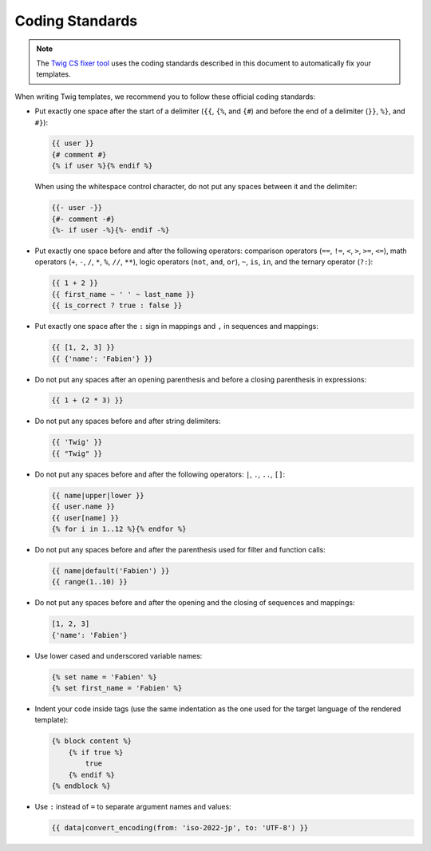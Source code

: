 Coding Standards
================

.. note::

    The `Twig CS fixer tool <https://github.com/VincentLanglet/Twig-CS-Fixer>`_
    uses the coding standards described in this document to automatically fix
    your templates.

When writing Twig templates, we recommend you to follow these official coding
standards:

* Put exactly one space after the start of a delimiter (``{{``, ``{%``,
  and ``{#``) and before the end of a delimiter (``}}``, ``%}``, and ``#}``):

  .. code-block:: twig

    {{ user }}
    {# comment #}
    {% if user %}{% endif %}

  When using the whitespace control character, do not put any spaces between
  it and the delimiter:

  .. code-block:: twig

    {{- user -}}
    {#- comment -#}
    {%- if user -%}{%- endif -%}

* Put exactly one space before and after the following operators:
  comparison operators (``==``, ``!=``, ``<``, ``>``, ``>=``, ``<=``), math
  operators (``+``, ``-``, ``/``, ``*``, ``%``, ``//``, ``**``), logic
  operators (``not``, ``and``, ``or``), ``~``, ``is``, ``in``, and the ternary
  operator (``?:``):

  .. code-block:: twig

     {{ 1 + 2 }}
     {{ first_name ~ ' ' ~ last_name }}
     {{ is_correct ? true : false }}

* Put exactly one space after the ``:`` sign in mappings and ``,`` in sequences
  and mappings:

  .. code-block:: twig

     {{ [1, 2, 3] }}
     {{ {'name': 'Fabien'} }}

* Do not put any spaces after an opening parenthesis and before a closing
  parenthesis in expressions:

  .. code-block:: twig

    {{ 1 + (2 * 3) }}

* Do not put any spaces before and after string delimiters:

  .. code-block:: twig

    {{ 'Twig' }}
    {{ "Twig" }}

* Do not put any spaces before and after the following operators: ``|``,
  ``.``, ``..``, ``[]``:

  .. code-block:: twig

    {{ name|upper|lower }}
    {{ user.name }}
    {{ user[name] }}
    {% for i in 1..12 %}{% endfor %}

* Do not put any spaces before and after the parenthesis used for filter and
  function calls:

  .. code-block:: twig

     {{ name|default('Fabien') }}
     {{ range(1..10) }}

* Do not put any spaces before and after the opening and the closing of
  sequences and mappings:

  .. code-block:: twig

     [1, 2, 3]
     {'name': 'Fabien'}

* Use lower cased and underscored variable names:

  .. code-block:: twig

     {% set name = 'Fabien' %}
     {% set first_name = 'Fabien' %}

* Indent your code inside tags (use the same indentation as the one used for
  the target language of the rendered template):

  .. code-block:: twig

     {% block content %}
         {% if true %}
             true
         {% endif %}
     {% endblock %}

* Use ``:`` instead of ``=`` to separate argument names and values:

  .. code-block:: twig

     {{ data|convert_encoding(from: 'iso-2022-jp', to: 'UTF-8') }}
